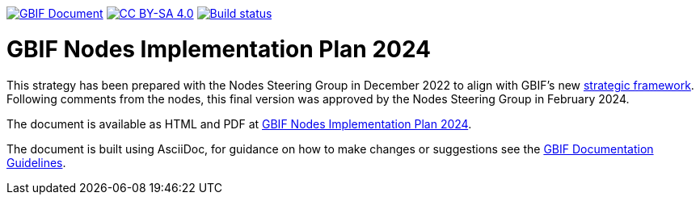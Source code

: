 https://docs.gbif.org/documentation-guidelines/[image:https://docs.gbif.org/documentation-guidelines/gbif-document-shield.svg[GBIF Document]]
// DOI badge: If you have a DOI, remove the comment ("// ") from the line below, change "10.EXAMPLE/EXAMPLE" to the DOI in all three places, and remove this line.
// https://doi.org/10.EXAMPLE/EXAMPLE[image:https://zenodo.org/badge/DOI/10.EXAMPLE/EXAMPLE.svg[doi:10.EXAMPLE/EXAMPLE]]
// License badge
https://creativecommons.org/licenses/by-sa/4.0/[image:https://img.shields.io/badge/License-CC%20BY%2D-SA%204.0-lightgrey.svg[CC BY-SA 4.0]]
// Build status badge: In the text below, please update "doc-template" to "doc-your-document-name", and remove this line.
https://builds.gbif.org/job/doc-template/lastBuild/console[image:https://builds.gbif.org/job/doc-template/badge/icon[Build status]]

= GBIF Nodes Implementation Plan 2024

This strategy has been prepared with the Nodes Steering Group in December 2022 to align with GBIF’s new https://www.gbif.org/document/50lI7Bxn2p1vRgpbs7aXaT/[strategic framework^]. Following comments from the nodes, this final version was approved by the Nodes Steering Group in February 2024.

The document is available as HTML and PDF at https://docs.gbif.org/en/doc-nodes-implementation-2024[GBIF Nodes Implementation Plan 2024].

The document is built using AsciiDoc, for guidance on how to make changes or suggestions see the https://docs.gbif.org/documentation-guidelines/[GBIF Documentation Guidelines].
